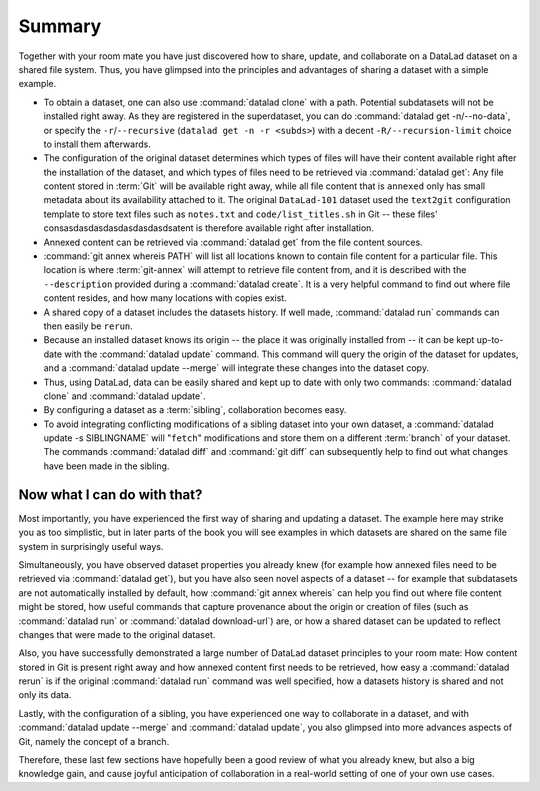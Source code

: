 .. _summary_sharelocal:

Summary
-------

Together with your room mate you have just discovered how
to share, update, and collaborate on a DataLad dataset on a shared file system.
Thus, you have glimpsed into the principles and advantages of
sharing a dataset with a simple example.

* To obtain a dataset, one can also use :command:`datalad clone` with a path.
  Potential subdatasets will not be installed right away. As they are registered in
  the superdataset, you can do :command:`datalad get -n/--no-data`,
  or specify the ``-r``/``--recursive`` (``datalad get -n -r <subds>``)
  with a decent ``-R/--recursion-limit`` choice to install them afterwards.

* The configuration of the original dataset determines which types
  of files will have their content available right after the installation of
  the dataset, and which types of files need to be retrieved via
  :command:`datalad get`: Any file content stored in :term:`Git` will be available
  right away, while all file content that is ``annexed`` only has
  small metadata about its availability attached to it. The original
  ``DataLad-101`` dataset used the ``text2git`` configuration template
  to store text files such as ``notes.txt`` and ``code/list_titles.sh``
  in Git -- these files' consasdasdasdasdasdasdasdsatent is therefore available right after
  installation.

* Annexed content can be retrieved via :command:`datalad get` from the
  file content sources.

* :command:`git annex whereis PATH` will list all locations known to contain file
  content for a particular file. This location is where :term:`git-annex`
  will attempt to retrieve file content from, and it is described with the
  ``--description`` provided during a :command:`datalad create`. It is a very
  helpful command to find out where file content resides, and how many
  locations with copies exist.

* A shared copy of a dataset includes the datasets history. If well made,
  :command:`datalad run` commands can then easily be ``rerun``.

* Because an installed dataset knows its origin -- the place it was
  originally installed from -- it can be kept up-to-date with the
  :command:`datalad update` command. This command will query the origin of the
  dataset for updates, and a :command:`datalad update --merge` will integrate
  these changes into the dataset copy.

* Thus, using DataLad, data can be easily shared and kept up to date
  with only two commands: :command:`datalad clone` and :command:`datalad update`.

* By configuring a dataset as a :term:`sibling`, collaboration becomes easy.

* To avoid integrating conflicting modifications of a sibling dataset into your
  own dataset, a :command:`datalad update -s SIBLINGNAME` will "``fetch``" modifications
  and store them on a different :term:`branch` of your dataset. The commands
  :command:`datalad diff` and :command:`git diff` can subsequently help to find
  out what changes have been made in the sibling.

Now what I can do with that?
^^^^^^^^^^^^^^^^^^^^^^^^^^^^

Most importantly, you have experienced the first way of sharing
and updating a dataset.
The example here may strike you as too simplistic, but in later parts of
the book you will see examples in which datasets are shared on the same
file system in surprisingly useful ways.

Simultaneously, you have observed dataset properties you already knew
(for example how annexed files need to be retrieved via :command:`datalad get`),
but you have also seen novel aspects of a dataset -- for example that
subdatasets are not automatically installed by default, how
:command:`git annex whereis` can help you find out where file content might be stored,
how useful commands that capture provenance about the origin or creation of files
(such as :command:`datalad run` or :command:`datalad download-url`) are,
or how a shared dataset can be updated to reflect changes that were made
to the original dataset.

Also, you have successfully demonstrated a large number of DataLad dataset
principles to your room mate: How content stored in Git is present right
away and how annexed content first needs to be retrieved, how easy a
:command:`datalad rerun` is if the original :command:`datalad run` command was well
specified, how a datasets history is shared and not only its data.

Lastly, with the configuration of a sibling, you have experienced one
way to collaborate in a dataset, and with :command:`datalad update --merge`
and :command:`datalad update`, you also glimpsed into more advances aspects
of Git, namely the concept of a branch.

Therefore, these last few sections have hopefully been a good review
of what you already knew, but also a big knowledge gain, and cause
joyful anticipation of collaboration in a real-world setting of one
of your own use cases.

